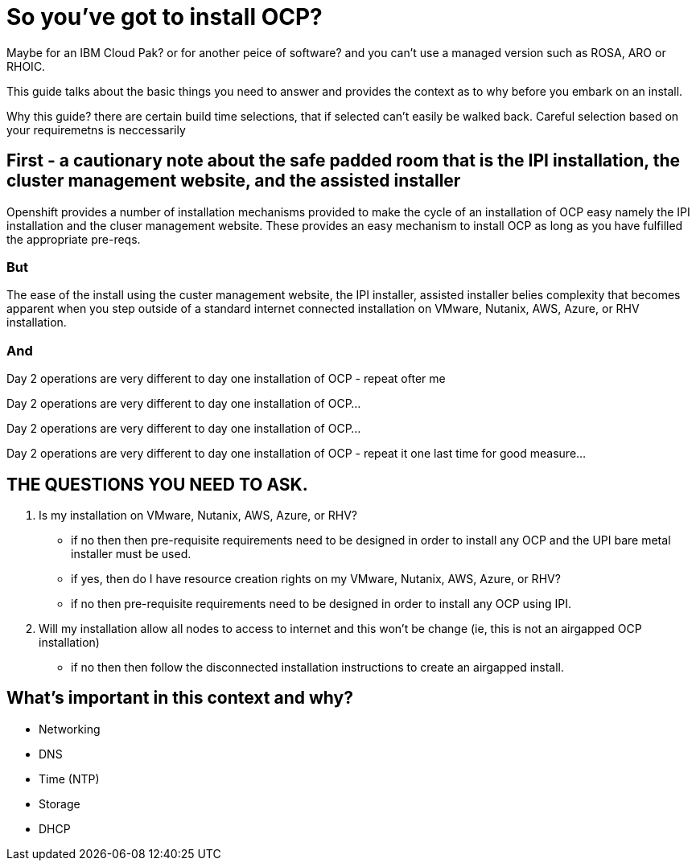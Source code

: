 # So you've got to install OCP?

Maybe for an IBM Cloud Pak? or for another peice of software? 
and you can't use a managed version such as ROSA, ARO or RHOIC.  

This guide talks about the basic things you need to answer and provides the context as to why before you embark on an install.

Why this guide? there are certain build time selections, that if selected can't easily be walked back.  Careful selection based on your requiremetns is neccessarily

## First - a cautionary note about the safe padded room that is the IPI installation, the cluster management website, and the assisted installer

Openshift provides a number of installation mechanisms provided to make the cycle of an installation of OCP easy namely the IPI installation and the cluser management website.  These provides an easy mechanism to install OCP as long as you have fulfilled the appropriate pre-reqs.  

### But

The ease of the install using the custer management website, the IPI installer, assisted installer belies complexity that becomes apparent when you step outside of a standard internet connected installation on VMware, Nutanix, AWS, Azure, or RHV installation.

### And

Day 2 operations are very different to day one installation of OCP - repeat ofter me

Day 2 operations are very different to day one installation of OCP... 

Day 2 operations are very different to day one installation of OCP... 

Day 2 operations are very different to day one installation of OCP - repeat it one last time for good measure...

## THE QUESTIONS YOU NEED TO ASK.

1. Is my installation on VMware, Nutanix, AWS, Azure, or RHV?
   - if no then then pre-requisite requirements need to be designed in order to install any OCP and the UPI bare metal installer must be used.
   - if yes, then do I have resource creation rights on my VMware, Nutanix, AWS, Azure, or RHV?
   - if no then pre-requisite requirements need to be designed in order to install any OCP using IPI.
2. Will my installation allow all nodes to access to internet and this won't be change (ie, this is not an airgapped OCP installation)
   - if no then then follow the disconnected installation instructions to create an airgapped install.
   
## What's important in this context and why?

- Networking
- DNS
- Time (NTP) 
- Storage
- DHCP
